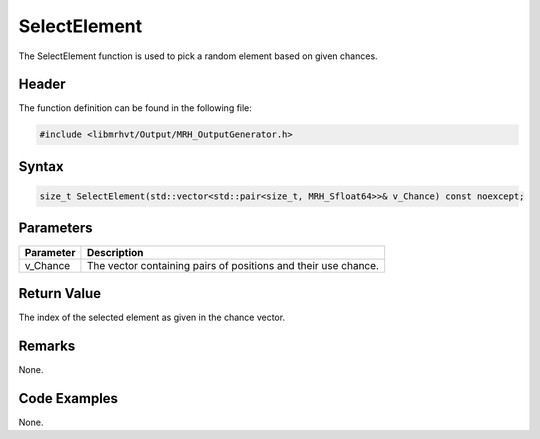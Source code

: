 SelectElement
=============
The SelectElement function is used to pick a random element based 
on given chances.

Header
------
The function definition can be found in the following file:

.. code-block:: c

    #include <libmrhvt/Output/MRH_OutputGenerator.h>


Syntax
------
.. code-block:: c

    size_t SelectElement(std::vector<std::pair<size_t, MRH_Sfloat64>>& v_Chance) const noexcept;


Parameters
----------
.. list-table::
    :header-rows: 1

    * - Parameter
      - Description
    * - v_Chance
      - The vector containing pairs of positions and their 
        use chance.


Return Value
------------
The index of the selected element as given in the chance 
vector.

Remarks
-------
None.

Code Examples
-------------
None.